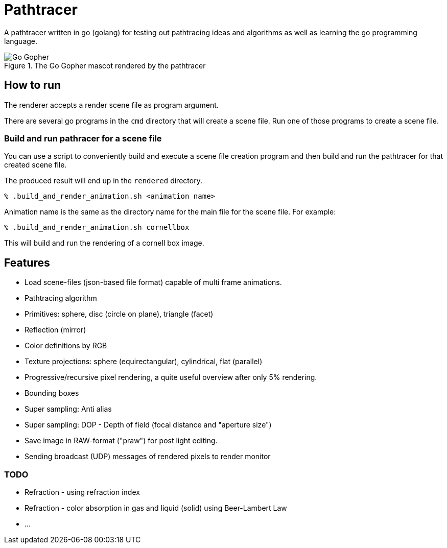 = Pathtracer

A pathtracer written in go (golang) for testing out pathtracing ideas and algorithms as well as learning the go programming language.

.The Go Gopher mascot rendered by the pathtracer
image::documentation/images/go_gopher.png[Go Gopher]

== How to run

The renderer accepts a render scene file as program argument.

There are several go programs in the `cmd` directory that will create a scene file.
Run one of those programs to create a scene file.

=== Build and run pathracer for a scene file

You can use a script to conveniently build and execute a scene file creation program and then build and run the pathtracer for that created scene file.

The produced result will end up in the `rendered` directory.

`% .build_and_render_animation.sh <animation name>`

Animation name is the same as the directory name for the main file for the scene file.
For example:

`% .build_and_render_animation.sh cornellbox`

This will build and run the rendering of a cornell box image.

== Features

* Load scene-files (json-based file format) capable of multi frame animations.
* Pathtracing algorithm
* Primitives: sphere, disc (circle on plane), triangle (facet)
* Reflection (mirror)
* Color definitions by RGB
* Texture projections: sphere (equirectangular), cylindrical, flat (parallel)
* Progressive/recursive pixel rendering, a quite useful overview after only 5% rendering.
* Bounding boxes
* Super sampling: Anti alias
* Super sampling: DOP - Depth of field (focal distance and "aperture size")
* Save image in RAW-format ("praw") for post light editing.
* Sending broadcast (UDP) messages of rendered pixels to render monitor

=== TODO

* Refraction - using refraction index
* Refraction - color absorption in gas and liquid (solid) using Beer-Lambert Law
* ...